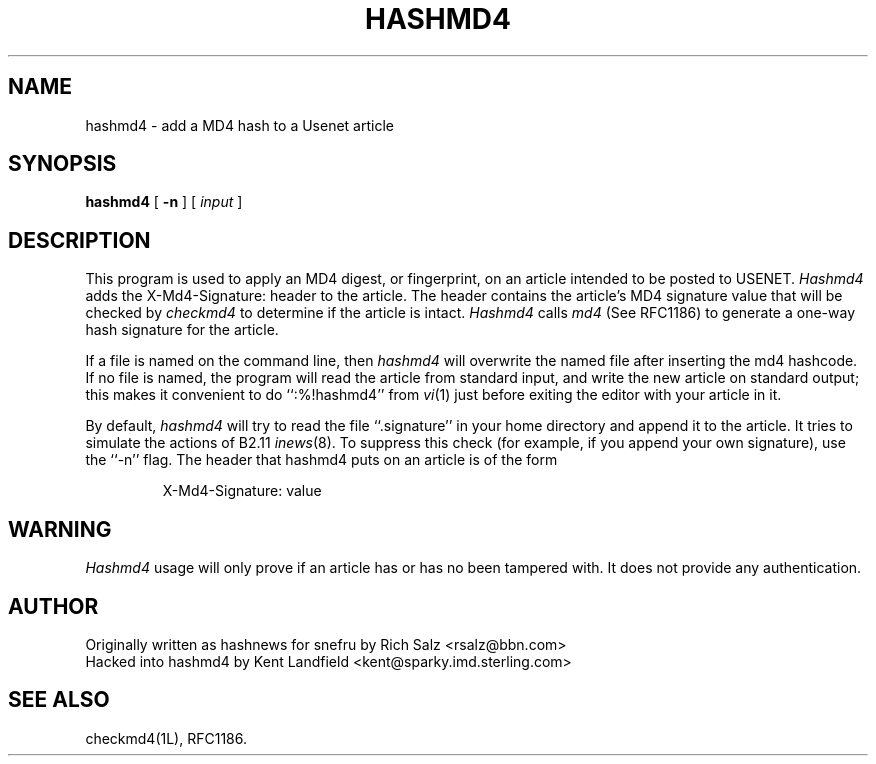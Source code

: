 .TH HASHMD4 1 LOCAL
.SH NAME
hashmd4 \- add a MD4 hash to a Usenet article
.SH SYNOPSIS
.B hashmd4
[
.B \-n
] [
.I input
]
.SH DESCRIPTION
This program is used to apply an MD4 digest, or fingerprint, on an article 
intended to be posted to USENET.
.I Hashmd4
adds the X-Md4-Signature: header to the article. The header contains 
the article's MD4 signature value that will be checked by 
.IR checkmd4 
to determine if the article is intact. 
.I Hashmd4
calls
.IR md4
(See RFC1186) to generate a one-way hash signature for the article.
.PP
If a file is named on the command line, then
.I hashmd4
will overwrite the named file after inserting the md4 hashcode.
If no file is named, the program will read the article from standard
input, and write the new article on standard output; this makes it
convenient to do ``:%!hashmd4'' from
.IR vi (1)
just before exiting the editor with your article in it.
.PP
By default,
.I hashmd4
will try to read the file ``.signature'' in your home directory and
append it to the article.
It tries to simulate the actions of B2.11
.IR inews (8).
To suppress this check (for example, if you append your own signature),
use the ``\-n'' flag.
The header that hashmd4 puts on an article is of the form
.IP
X-Md4-Signature: value
.SH WARNING
.I Hashmd4
usage will only prove if an article has or has no been tampered with. It
does not provide any authentication.
.SH AUTHOR
.nf
Originally written as hashnews for snefru by Rich Salz <rsalz@bbn.com>
Hacked into hashmd4 by Kent Landfield <kent@sparky.imd.sterling.com>
.fi
.SH "SEE ALSO"
checkmd4(1L), RFC1186.
